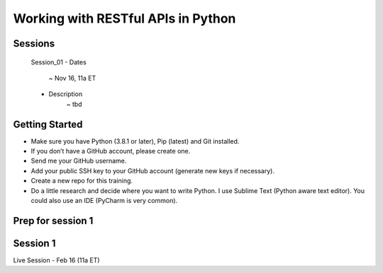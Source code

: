 Working with RESTful APIs in Python
===================================

Sessions
--------

	Session_01
	- Dates
		~ Nov 16, 11a ET
	- Description
		~ tbd 




Getting Started
---------------
- Make sure you have Python (3.8.1 or later), Pip (latest) and Git installed.
- If you don’t have a GitHub account, please create one.
- Send me your GitHub username.
- Add your public SSH key to your GitHub account (generate new keys if necessary).
- Create a new repo for this training.
- Do a little research and decide where you want to write Python. I use Sublime Text (Python aware text editor). You could also use an IDE (PyCharm is very common). 


Prep for session 1
------------------






Session 1
---------
Live Session - Feb 16 (11a ET)

